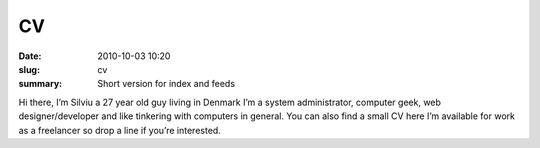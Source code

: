 CV
##

:date: 2010-10-03 10:20
:slug: cv
:summary: Short version for index and feeds

Hi there, I’m Silviu a 27 year old guy living in Denmark
I’m a system administrator, computer geek, web designer/developer and like tinkering with computers in general.
You can also find a small CV here
I’m available for work as a freelancer so drop a line if you’re interested.
